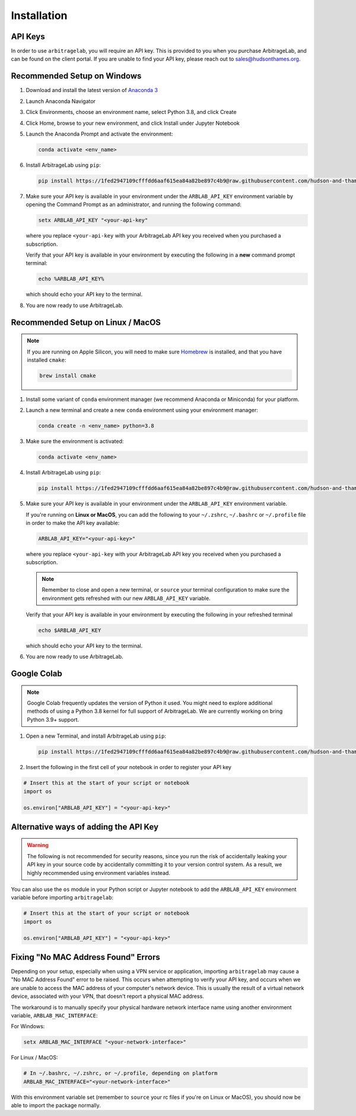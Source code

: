 .. _getting_started-installation:

============
Installation
============


API Keys
########
In order to use ``arbitragelab``, you will require an API key. This is provided to
you when you purchase ArbitrageLab, and can be found on the client portal. If you are unable to find your API key, please reach out to sales@hudsonthames.org.

Recommended Setup on Windows
############################

#. Download and install the latest version of `Anaconda 3 <https://www.anaconda.com/products/individual>`__
#. Launch Anaconda Navigator
#. Click Environments, choose an environment name, select Python 3.8, and click Create
#. Click Home, browse to your new environment, and click Install under Jupyter Notebook
#. Launch the Anaconda Prompt and activate the environment:

   .. code-block::

      conda activate <env_name>

#. Install ArbitrageLab using ``pip``:

   .. code-block::

      pip install https://1fed2947109cfffdd6aaf615ea84a82be897c4b9@raw.githubusercontent.com/hudson-and-thames-clients/arbitragelab/master/arbitragelab-0.8.0-py38-none-any.whl


#. Make sure your API key is available in your environment under the ``ARBLAB_API_KEY`` environment variable by opening the Command Prompt as an administrator, and running the following command:

   .. code-block::

      setx ARBLAB_API_KEY "<your-api-key"

   where you replace ``<your-api-key`` with your ArbitrageLab API key you received
   when you purchased a subscription.

   Verify that your API key is available in your environment by executing the following in a **new** command prompt terminal:

   .. code-block::

      echo %ARBLAB_API_KEY%

   which should echo your API key to the terminal.

#. You are now ready to use ArbitrageLab.


Recommended Setup on Linux / MacOS
##################################

.. note::

   If you are running on Apple Silicon, you will need to make sure `Homebrew
   <https://brew.sh/>`__ is installed, and that you have installed ``cmake``:

   .. code-block::

      brew install cmake



#. Install some variant of ``conda`` environment manager (we recommend Anaconda or Miniconda) for your platform.
#. Launch a new terminal and create a new ``conda`` environment using your environment manager:

   .. code-block::

      conda create -n <env_name> python=3.8

#. Make sure the environment is activated:

   .. code-block::

      conda activate <env_name>

#. Install ArbitrageLab using ``pip``:

   .. code-block::

      pip install https://1fed2947109cfffdd6aaf615ea84a82be897c4b9@raw.githubusercontent.com/hudson-and-thames-clients/arbitragelab/master/arbitragelab-0.8.0-py38-none-any.whl

#. Make sure your API key is available in your environment under the ``ARBLAB_API_KEY`` environment variable.

   If you're running on **Linux or MacOS**, you can add the following to your
   ``~/.zshrc``, ``~/.bashrc`` or ``~/.profile`` file in order to make the API
   key available:

   .. code-block::

      ARBLAB_API_KEY="<your-api-key>"

   where you replace ``<your-api-key`` with your ArbitrageLab API key you received
   when you purchased a subscription.

   .. note::

      Remember to close and open a new terminal, or ``source`` your terminal
      configuration to make sure the environment gets refreshed with our new
      ``ARBLAB_API_KEY`` variable.


   Verify that your API key is available in your environment by executing the following in your refreshed terminal

   .. code-block::

      echo $ARBLAB_API_KEY

   which should echo your API key to the terminal.


#. You are now ready to use ArbitrageLab.


Google Colab
############

.. note::

   Google Colab frequently updates the version of Python it used. You might need to
   explore additional methods of using a Python 3.8 kernel for full support of
   ArbitrageLab. We are currently working on bring Python 3.9+ support.

#. Open a new Terminal, and install ArbitrageLab using ``pip``:

   .. code-block::

      pip install https://1fed2947109cfffdd6aaf615ea84a82be897c4b9@raw.githubusercontent.com/hudson-and-thames-clients/arbitragelab/master/arbitragelab-0.8.0-py38-none-any.whl


#. Insert the following in the first cell of your notebook in order to register your API key

.. code-block:: python

   # Insert this at the start of your script or notebook
   import os

   os.environ["ARBLAB_API_KEY"] = "<your-api-key>"


Alternative ways of adding the API Key
######################################

.. warning::

   The following is not recommended for security reasons, since you run the risk
   of accidentally leaking your API key in your source code by accidentally
   committing it to your version control system. As a result, we highly
   recommended using environment variables instead.

You can also use the ``os`` module in your Python script or Jupyter notebook
to add the ``ARBLAB_API_KEY`` environment variable before importing
``arbitragelab``:

.. code-block:: python

   # Insert this at the start of your script or notebook
   import os

   os.environ["ARBLAB_API_KEY"] = "<your-api-key>"


Fixing "No MAC Address Found" Errors
####################################

Depending on your setup, especially when using a VPN service or application,
importing ``arbitragelab`` may cause a "No MAC Address Found" error to be
raised. This occurs when attempting to verify your API key, and occurs when we
are unable to access the MAC address of your computer's network device. This is
usually the result of a virtual network device, associated with your VPN, that
doesn't report a physical MAC address.

The workaround is to manually specify your physical hardware network interface
name using another environment variable, ``ARBLAB_MAC_INTERFACE``:

For Windows:

.. code-block::

   setx ARBLAB_MAC_INTERFACE "<your-network-interface>"


For Linux / MacOS:

.. code-block::

   # In ~/.bashrc, ~/.zshrc, or ~/.profile, depending on platform
   ARBLAB_MAC_INTERFACE="<your-network-interface>"


With this environment variable set (remember to ``source`` your rc files if
you're on Linux or MacOS), you should now be able to import the package normally.
